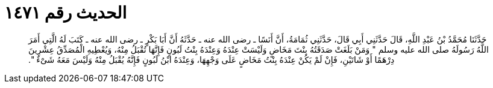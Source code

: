 
= الحديث رقم ١٤٧١

[quote.hadith]
حَدَّثَنَا مُحَمَّدُ بْنُ عَبْدِ اللَّهِ، قَالَ حَدَّثَنِي أَبِي قَالَ، حَدَّثَنِي ثُمَامَةُ، أَنَّ أَنَسًا ـ رضى الله عنه ـ حَدَّثَهُ أَنَّ أَبَا بَكْرٍ ـ رضى الله عنه ـ كَتَبَ لَهُ الَّتِي أَمَرَ اللَّهُ رَسُولَهُ صلى الله عليه وسلم ‏"‏ وَمَنْ بَلَغَتْ صَدَقَتُهُ بِنْتَ مَخَاضٍ وَلَيْسَتْ عِنْدَهُ وَعِنْدَهُ بِنْتُ لَبُونٍ فَإِنَّهَا تُقْبَلُ مِنْهُ، وَيُعْطِيهِ الْمُصَدِّقُ عِشْرِينَ دِرْهَمًا أَوْ شَاتَيْنِ، فَإِنْ لَمْ يَكُنْ عِنْدَهُ بِنْتُ مَخَاضٍ عَلَى وَجْهِهَا، وَعِنْدَهُ ابْنُ لَبُونٍ فَإِنَّهُ يُقْبَلُ مِنْهُ وَلَيْسَ مَعَهُ شَىْءٌ ‏"‏‏.‏